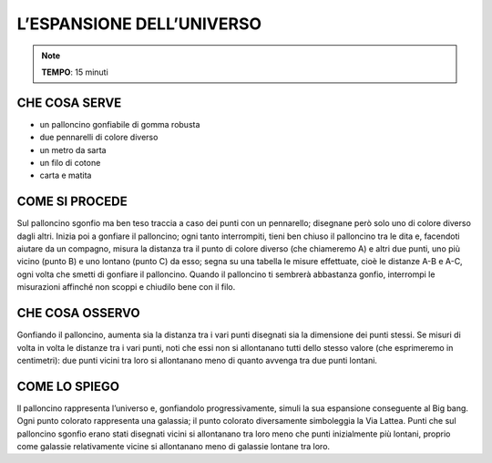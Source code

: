 L’ESPANSIONE DELL’UNIVERSO
==========================

.. note::
   **TEMPO**: 15 minuti

CHE COSA SERVE
--------------

- un palloncino gonfiabile di gomma robusta
- due pennarelli di colore diverso
- un metro da sarta
- un filo di cotone
- carta e matita

COME SI PROCEDE
---------------

Sul palloncino sgonfio ma ben teso traccia a caso dei punti con un pennarello; disegnane però solo uno di colore diverso dagli altri. Inizia poi a gonfiare il palloncino; ogni tanto interrompiti, tieni ben chiuso il palloncino tra le dita e, facendoti aiutare da un compagno, misura la distanza tra il punto di colore diverso (che chiameremo A) e altri due punti, uno più vicino (punto B) e uno lontano (punto C) da esso; segna su una tabella le misure effettuate, cioè le distanze A-B e A-C, ogni volta che smetti di gonfiare il palloncino. Quando il palloncino ti sembrerà abbastanza gonfio, interrompi le misurazioni affinché non scoppi e chiudilo bene con il filo.

CHE COSA OSSERVO
----------------

Gonfiando il palloncino, aumenta sia la distanza tra i vari punti disegnati sia la dimensione dei punti stessi. Se misuri di volta in volta le distanze tra i vari punti, noti che essi non si allontanano tutti dello stesso valore (che esprimeremo in centimetri): due punti vicini tra loro si allontanano meno di quanto avvenga tra due punti lontani.

COME LO SPIEGO
--------------

.. hint:: 
Il palloncino rappresenta l’universo e, gonfiandolo progressivamente, simuli la sua espansione conseguente al Big bang. Ogni punto colorato rappresenta una galassia; il punto colorato diversamente simboleggia la Via Lattea. Punti che sul palloncino sgonfio erano stati disegnati vicini si allontanano tra loro meno che punti inizialmente più lontani, proprio come galassie relativamente vicine si allontanano meno di galassie lontane tra loro.
